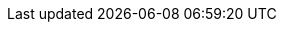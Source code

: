 ifdef::networkeditiondoc[]
[[Zimbra_Licenses]]
= {product-short} Licensing ({product-edition-commercial} Only)
:toc:

A {product-name} license is required in order to create accounts.
When you purchase, renew, or change the {product-name} license, you update the {product-short} server with the new license information.

== License Types

{product-name} licensing gives administrators visibility and control of the licensed features they plan to deploy.
You can monitor usages and manage the following license types.

[cols="25,75",options="header",grid="rows"]
|=======================================================================
| License limitations |To set maximum number of...

|Accounts limit |
Accounts you can create.

ifndef::z9[]
|Mobile accounts limit |
Accounts that can have the native mail mobile feature enabled.

|Touch Client accounts limit |
Accounts that can have the touch client mobile feature enabled.
endif::[]

|MAPI accounts limit |
Accounts that can use {product-short} Connector for Microsoft Outlook (ZCO).

|Exchange web services (EWS) accounts limit |
Accounts that can use EWS for connecting to an Exchange server.
EWS is a separately licensed add-on feature.

|High-fidelity document preview |
Accounts that can use the High-Fidelity document preview facility.
LibreOffice installation is required.

|Archiving accounts limit |
Allowed archive accounts.
The archive feature installation is required.

|=======================================================================

[[Zimbra_License_Requirements]]
== {product-short} License Requirements

A {product-short} license is required to create accounts in the {product-edition-commercial} of {product-name}.

ifdef::z9[]
[IMPORTANT]
A {product-short} license is required to use the {modern-client} in {product-name}'s {product-edition-commercial}.
endif::z9[]

To try out {product-name}, you can obtain trial versions free of charge.
Once your system is installed in a production environment, you will need to purchase a subscription or a perpetual license.

[cols="25,75",options="header",grid="rows"]
|=======================================================================
|License Types |Description

|Trial |
You can obtain a free Trial license from the {product-provider} website, at https://www.zimbra.com.
The trial license allows you to create up to 50 users.
It expires in 60 days.

|Trial extended |
You can obtain a Trial Extended license from {product-provider} Sales by contacting sales@zimbra.com or calling 1-972-407-0688.
This license allows you to create up to 50 users and is valid for an extended period of time.

|Subscription |
A {product-short} Subscription license can only be obtained through purchase.
This license is valid for a specific {product-name} system, is encrypted with the number of {product-short} accounts (seats) you have purchased, the effective date, and the expiration date of the subscription license.

|Perpetual |
A {product-short} Perpetual license can only be obtained through purchase.
This license is similar to a subscription license.
It is valid for a specific {product-name} system, is encrypted with the number of {product-short} accounts (seats) you have purchased, the effective date, and an expiration date of 2099-12-31.
When you renew your support agreement, you receive no new perpetual license, but your Account record in the system gets updated with your new support end date.
|=======================================================================

[[License_Usage_by_Zimbra_Collaboration_Account_Type]]
== License Usage by {product-name} Account Type

An account assigned to a person, including an account created for archiving, requires a mailbox license.
Distribution lists, aliases, locations, and resources do not count against the license.

Below is a description of types of {product-name} accounts and if they impact your license limit.

[cols="25,75",options="header",grid="rows"]
|=======================================================================
|License Account Type |Description

|System account |
System accounts are specific accounts used by {product-name}.
They include the spam filter accounts for junk mail (spam and ham), the virus quarantine account for email messages with viruses, and the GALsync account if you configure GAL for your domain.

*Do not delete these accounts!* These accounts do not count against your license.

|Administrator account |
Administrator and delegated administrator accounts count against your license.

|User account |
User accounts count against your license account limit.

When you delete an account, the license account limit reflects the change.

|Alias account .3+^.^|These types do not count against your license.
|Distribution list
|Resource account

|=======================================================================

[[License_Activation]]
== License Activation

All {product-edition-commercial} installations require license activation.
New installations have a 10 day grace period from the license issue date before requiring activation.
Your license can be activated in the Administration Console.

Admin Console: ::
*Home -> Configure -> Global Settings -> License*, from the *Gear* icon select *Activate License*

You can also activate your license from the command line interface.

IMPORTANT: Upgraded {product-name} versions require an immediate activation to maintain network feature functionality.

[[Automatic_License_Activation]]
== Automatic License Activation

Licenses are automatically activated if the {product-name} server has a connection to the Internet and can communicate with the {product-short} License server.
If you are unable to activate your license automatically, see the next section on <<Manual_License_Activation,Manual License Activation>>.

[[Manual_License_Activation]]
== Manual License Activation

For systems that do not have external access to the {product-short} License server, you can use the {product-short} Support Portal to activate your license manually.
Go to the {product-provider} website at https://www.zimbra.com and click on *Support* to display the {product-short} Technical Support page.
Click on the *Support Portal Login* button to display the {product-short} Support Portal page.
Enter your email and password to log in.

If you have problems accessing the Support Portal, contact Zimbra Sales at sales@zimbra.com or by calling 1-972-407-0688.

[[License_Not_Installed_or_Activated]]
== When Licenses are not Installed or Activated

If you fail to install or activate your {product-name} server license, the following scenarios describe how your {product-name} server will be impacted.

[cols="25,75",options="header",grid="rows"]
|=======================================================================
|License Condition |Description/Impact

|Not installed |
With no installed license, the {product-name} server defaults to single user mode where all license-limited features are limited to one user.

|Not valid |
If the license file appears forged or fails validation for other reasons, the {product-name} server defaults to single-user mode.

|Not activated |
A license activation grace period is 10 days.
If this period passes without activation, the {product-name} server defaults to single-user mode.

|For future date |
If the license starting date is in the future, the {product-name} server defaults to single-user mode.

|In grace period |
If the license ending date has passed and is within the 30 day grace period, all license-limited features are still enabled, but administrators may see license renewal prompts.

| Expired |
If the license ending date has passed and the 30 day grace period expired, the {product-name} server defaults to the feature set of the {product-edition-foss}.

|=======================================================================

[[Obtaining_a_License]]
== Obtaining a License

Go to the {product-provider} Website https://www.zimbra.com to obtain a trial license from the Network Downloads area.
Contact {product-provider} sales regarding a trial extended license, or to purchase a subscription license or perpetual license, by emailing sales@zimbra.com or calling 1-972-407-0688.

The subscription and perpetual license can only install on the {product-name} system identified during purchase.
Only one {product-short} license is required for your {product-name} environment.
This license sets the maximum number of accounts on the system.

Current license information, including the number of accounts purchased, the number of accounts used, and the expiration date, can be viewed in the Admin Console.

Admin Console: ::
*Home -> Configure -> Global Settings -> License*.

== License Reconciliation and Data Collection Notice

IMPORTANT: By consenting to the End-User License Agreement, you grant Synacor Inc. and certain of its licensees permission to collect licensing and non-personally-identifiable usage data from your {product-name} {product-edition-commercial} server.

During installation, upgrades, and periodically while in use, the {product-name} server transmits information for reconciliation of billing and license data.

Permission for this data collection is granted under sections 11.4 and 11.6 of the End User License Agreement for {product-edition-commercial}.
Copies of the license can be found at https://www.zimbra.com/legal/licensing/.

The data that is being collected consists of elements of the current license information and is governed by Synacor's Privacy Policy, which can be found at https://www.synacor.com/privacy-policy/.

This data is being furnished to Synacor's licensor, ZeXtras, for the purposes of license reconciliation and is therefore also governed by the ZeXtras Privacy Policy, which can be found at https://www.zextras.com/privacy-legal/.

endif::networkeditiondoc[]
